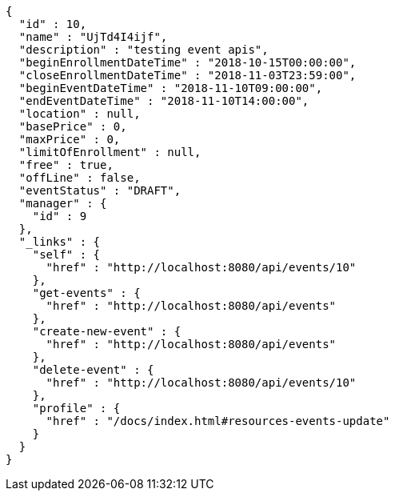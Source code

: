 [source,options="nowrap"]
----
{
  "id" : 10,
  "name" : "UjTd4I4ijf",
  "description" : "testing event apis",
  "beginEnrollmentDateTime" : "2018-10-15T00:00:00",
  "closeEnrollmentDateTime" : "2018-11-03T23:59:00",
  "beginEventDateTime" : "2018-11-10T09:00:00",
  "endEventDateTime" : "2018-11-10T14:00:00",
  "location" : null,
  "basePrice" : 0,
  "maxPrice" : 0,
  "limitOfEnrollment" : null,
  "free" : true,
  "offLine" : false,
  "eventStatus" : "DRAFT",
  "manager" : {
    "id" : 9
  },
  "_links" : {
    "self" : {
      "href" : "http://localhost:8080/api/events/10"
    },
    "get-events" : {
      "href" : "http://localhost:8080/api/events"
    },
    "create-new-event" : {
      "href" : "http://localhost:8080/api/events"
    },
    "delete-event" : {
      "href" : "http://localhost:8080/api/events/10"
    },
    "profile" : {
      "href" : "/docs/index.html#resources-events-update"
    }
  }
}
----